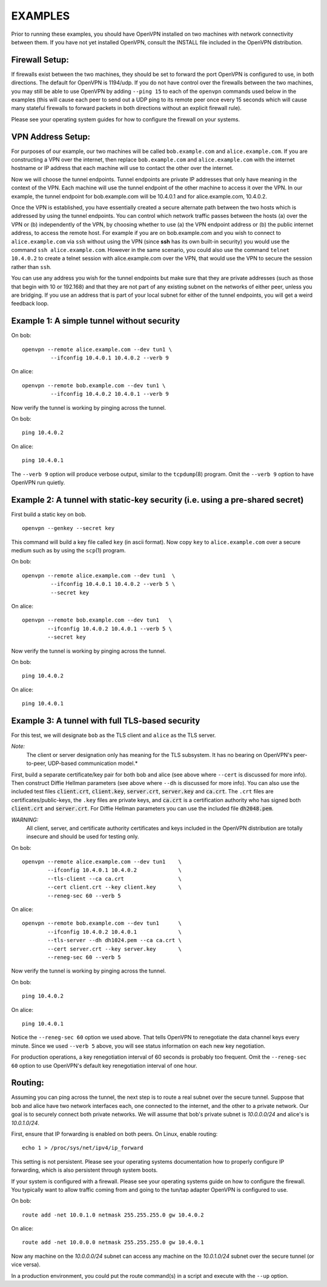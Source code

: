 EXAMPLES
========

Prior to running these examples, you should have OpenVPN installed on
two machines with network connectivity between them. If you have not yet
installed OpenVPN, consult the INSTALL file included in the OpenVPN
distribution.


Firewall Setup:
---------------

If firewalls exist between the two machines, they should be set to
forward the port OpenVPN is configured to use, in both directions.
The default for OpenVPN is 1194/udp.  If you do not have control
over the firewalls between the two machines, you may still be able to
use OpenVPN by adding ``--ping 15`` to each of the ``openvpn`` commands
used below in the examples (this will cause each peer to send out a UDP
ping to its remote peer once every 15 seconds which will cause many
stateful firewalls to forward packets in both directions without an
explicit firewall rule).

Please see your operating system guides for how to configure the firewall
on your systems.


VPN Address Setup:
------------------

For purposes of our example, our two machines will be called
``bob.example.com`` and ``alice.example.com``. If you are constructing a
VPN over the internet, then replace ``bob.example.com`` and
``alice.example.com`` with the internet hostname or IP address that each
machine will use to contact the other over the internet.

Now we will choose the tunnel endpoints. Tunnel endpoints are private IP
addresses that only have meaning in the context of the VPN. Each machine
will use the tunnel endpoint of the other machine to access it over the
VPN. In our example, the tunnel endpoint for bob.example.com will be
10.4.0.1 and for alice.example.com, 10.4.0.2.

Once the VPN is established, you have essentially created a secure
alternate path between the two hosts which is addressed by using the
tunnel endpoints. You can control which network traffic passes between
the hosts (a) over the VPN or (b) independently of the VPN, by choosing
whether to use (a) the VPN endpoint address or (b) the public internet
address, to access the remote host. For example if you are on
bob.example.com and you wish to connect to ``alice.example.com`` via
``ssh`` without using the VPN (since **ssh** has its own built-in security)
you would use the command ``ssh alice.example.com``. However in the same
scenario, you could also use the command ``telnet 10.4.0.2`` to create a
telnet session with alice.example.com over the VPN, that would use the
VPN to secure the session rather than ``ssh``.

You can use any address you wish for the tunnel endpoints but make sure
that they are private addresses (such as those that begin with 10 or
192.168) and that they are not part of any existing subnet on the
networks of either peer, unless you are bridging. If you use an address
that is part of your local subnet for either of the tunnel endpoints,
you will get a weird feedback loop.


Example 1: A simple tunnel without security
-------------------------------------------

On bob:
::

   openvpn --remote alice.example.com --dev tun1 \
            --ifconfig 10.4.0.1 10.4.0.2 --verb 9

On alice:
::

   openvpn --remote bob.example.com --dev tun1 \
            --ifconfig 10.4.0.2 10.4.0.1 --verb 9

Now verify the tunnel is working by pinging across the tunnel.

On bob:
::

   ping 10.4.0.2

On alice:
::

   ping 10.4.0.1

The ``--verb 9`` option will produce verbose output, similar to the
``tcpdump``\(8) program. Omit the ``--verb 9`` option to have OpenVPN run
quietly.


Example 2: A tunnel with static-key security (i.e. using a pre-shared secret)
-----------------------------------------------------------------------------

First build a static key on bob.
::

   openvpn --genkey --secret key

This command will build a key file called ``key`` (in ascii format). Now
copy ``key`` to ``alice.example.com`` over a secure medium such as by using
the ``scp``\(1) program.

On bob:
::

   openvpn --remote alice.example.com --dev tun1  \
            --ifconfig 10.4.0.1 10.4.0.2 --verb 5 \
            --secret key

On alice:
::

   openvpn --remote bob.example.com --dev tun1   \
           --ifconfig 10.4.0.2 10.4.0.1 --verb 5 \
           --secret key

Now verify the tunnel is working by pinging across the tunnel.

On bob:
::

   ping 10.4.0.2

On alice:
::

   ping 10.4.0.1


Example 3: A tunnel with full TLS-based security
------------------------------------------------

For this test, we will designate ``bob`` as the TLS client and ``alice``
as the TLS server.

*Note:*
    The client or server designation only has
    meaning for the TLS subsystem. It has no bearing on OpenVPN's
    peer-to-peer, UDP-based communication model.*

First, build a separate certificate/key pair for both bob and alice (see
above where ``--cert`` is discussed for more info). Then construct
Diffie Hellman parameters (see above where ``--dh`` is discussed for
more info). You can also use the included test files :code:`client.crt`,
:code:`client.key`, :code:`server.crt`, :code:`server.key` and
:code:`ca.crt`. The ``.crt`` files are certificates/public-keys, the
``.key`` files are private keys, and :code:`ca.crt` is a certification
authority who has signed both :code:`client.crt` and :code:`server.crt`.
For Diffie Hellman parameters you can use the included file
:code:`dh2048.pem`.

*WARNING:*
    All client, server, and certificate authority certificates
    and keys included in the OpenVPN distribution are totally
    insecure and should be used for testing only.

On bob:
::

   openvpn --remote alice.example.com --dev tun1    \
           --ifconfig 10.4.0.1 10.4.0.2             \
           --tls-client --ca ca.crt                 \
           --cert client.crt --key client.key       \
           --reneg-sec 60 --verb 5

On alice:
::

   openvpn --remote bob.example.com --dev tun1      \
           --ifconfig 10.4.0.2 10.4.0.1             \
           --tls-server --dh dh1024.pem --ca ca.crt \
           --cert server.crt --key server.key       \
           --reneg-sec 60 --verb 5

Now verify the tunnel is working by pinging across the tunnel.

On bob:
::

   ping 10.4.0.2

On alice:
::

   ping 10.4.0.1

Notice the ``--reneg-sec 60`` option we used above. That tells OpenVPN
to renegotiate the data channel keys every minute. Since we used
``--verb 5`` above, you will see status information on each new key
negotiation.

For production operations, a key renegotiation interval of 60 seconds is
probably too frequent. Omit the ``--reneg-sec 60`` option to use
OpenVPN's default key renegotiation interval of one hour.


Routing:
--------

Assuming you can ping across the tunnel, the next step is to route a
real subnet over the secure tunnel. Suppose that bob and alice have two
network interfaces each, one connected to the internet, and the other to
a private network. Our goal is to securely connect both private
networks. We will assume that bob's private subnet is *10.0.0.0/24* and
alice's is *10.0.1.0/24*.

First, ensure that IP forwarding is enabled on both peers. On Linux,
enable routing:
::

    echo 1 > /proc/sys/net/ipv4/ip_forward

This setting is not persistent.  Please see your operating systems
documentation how to properly configure IP forwarding, which is also
persistent through system boots.

If your system is configured with a firewall.  Please see your operating
systems guide on how to configure the firewall.  You typically want to
allow traffic coming from and going to the tun/tap adapter OpenVPN is
configured to use.

On bob:
::

   route add -net 10.0.1.0 netmask 255.255.255.0 gw 10.4.0.2

On alice:
::

   route add -net 10.0.0.0 netmask 255.255.255.0 gw 10.4.0.1

Now any machine on the *10.0.0.0/24* subnet can access any machine on the
*10.0.1.0/24* subnet over the secure tunnel (or vice versa).

In a production environment, you could put the route command(s) in a
script and execute with the ``--up`` option.
